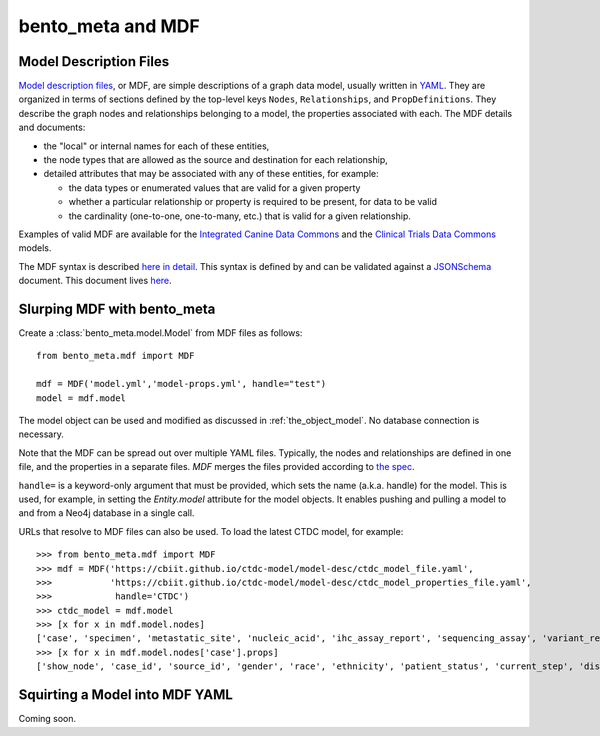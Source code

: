 bento_meta and MDF
==================


Model Description Files
_______________________


`Model description files <https://github.com/CBIIT/bento-mdf>`_, or MDF, are simple descriptions of a graph data model, usually written in `YAML <https://learnxinyminutes.com/docs/yaml/>`_. They are organized in terms of sections defined by the top-level keys ``Nodes``, ``Relationships``, and ``PropDefinitions``. They describe the graph nodes and relationships belonging to a model, the properties associated with each. The MDF details and documents:
 
* the "local" or internal names for each of these entities,
* the node types that are allowed as the source and destination for each relationship, 
* detailed attributes that may be associated with any of these entities, for example:

  * the data types or enumerated values that are valid for a given property
  * whether a particular relationship or property is required to be present, for data to be valid
  * the cardinality (one-to-one, one-to-many, etc.) that is valid for a given relationship.

Examples of valid MDF are available for the `Integrated Canine Data Commons <https://cbiit.github.io/icdc-model-tool/model-desc/>`_ and the `Clinical Trials Data Commons <https://cbiit.github.io/ctdc-model/model-desc/>`_ models. 

The MDF syntax is described `here in detail <https://github.com/CBIIT/bento-mdf#model-description-files-mdf>`_. This syntax is defined by and can be validated against a `JSONSchema <https://json-schema.org/understanding-json-schema/>`_ document. This document lives `here <https://github.com/CBIIT/bento-mdf/blob/master/schema/mdf-schema.yaml>`_. 


Slurping MDF with bento_meta
____________________________

Create a :class:`bento_meta.model.Model` from MDF files as follows::

  from bento_meta.mdf import MDF

  mdf = MDF('model.yml','model-props.yml', handle="test")
  model = mdf.model

The model object can be used and modified as discussed in :ref:`the_object_model`. No database connection is necessary.
  
Note that the MDF can be spread out over multiple YAML files. Typically, the
nodes and relationships are defined in one file, and the properties in a separate files. `MDF` merges the files provided according to `the spec <https://github.com/CBIIT/bento-mdf#multiple-input-yaml-files-and-overlays>`_.

``handle=`` is a keyword-only argument that must be provided, which sets the name (a.k.a. handle) for the model. This is used, for example, in setting the `Entity.model` attribute for the model objects. It enables pushing and pulling a model to and from a Neo4j database in a single call.

URLs that resolve to MDF files can also be used. To load the latest CTDC model, for example::

  >>> from bento_meta.mdf import MDF
  >>> mdf = MDF('https://cbiit.github.io/ctdc-model/model-desc/ctdc_model_file.yaml',
  >>>           'https://cbiit.github.io/ctdc-model/model-desc/ctdc_model_properties_file.yaml',
  >>>            handle='CTDC')
  >>> ctdc_model = mdf.model
  >>> [x for x in mdf.model.nodes]
  ['case', 'specimen', 'metastatic_site', 'nucleic_acid', 'ihc_assay_report', 'sequencing_assay', 'variant_report', 'file', 'snv_variant', 'delins_variant', 'indel_variant', 'copy_number_variant', 'gene_fusion_variant', 'assignment_report', 'disease_eligibility_criterion', 'drug_eligibility_criterion', 'arm', 'clinical_trial']
  >>> [x for x in mdf.model.nodes['case'].props]
  ['show_node', 'case_id', 'source_id', 'gender', 'race', 'ethnicity', 'patient_status', 'current_step', 'disease', 'ctep_category', 'ctep_subcategory', 'meddra_code', 'prior_drugs', 'extent_of_disease', 'ecog_performance_status']

Squirting a Model into MDF YAML
_______________________________

Coming soon.


